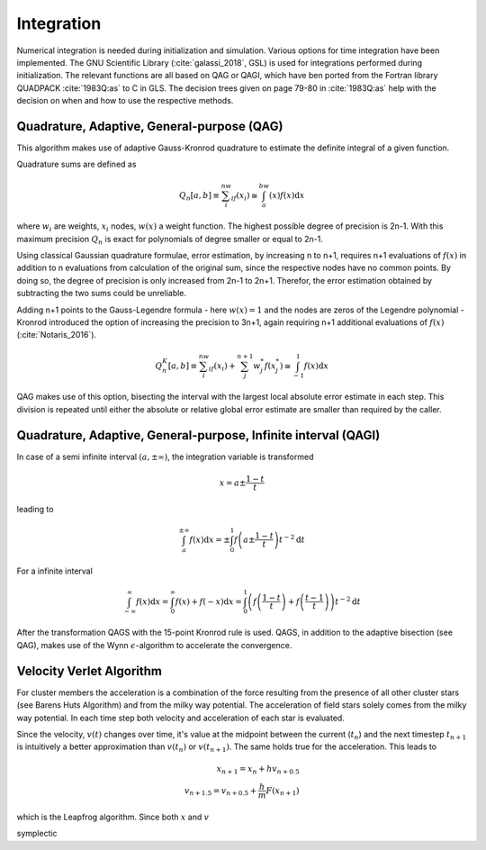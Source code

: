===========
Integration
===========

Numerical integration is needed during initialization and simulation.
Various options for time integration have been implemented.
The GNU Scientific Library (:cite:`galassi_2018`, GSL) is used for integrations performed during initialization.
The relevant functions are all based on QAG or QAGI, which have ben ported from the Fortran library QUADPACK :cite:`1983Q:as` to C in GLS.
The decision trees given on page 79-80 in :cite:`1983Q:as` help with the decision on when and how to use the respective methods.

Quadrature, Adaptive, General-purpose (QAG)
^^^^^^^^^^^^^^^^^^^^^^^^^^^^^^^^^^^^^^^^^^^

This algorithm makes use of adaptive Gauss-Kronrod quadrature to estimate the definite integral of a given function.

Quadrature sums are defined as

.. math::
   Q_n[a,b] \equiv \sum_i^nw_if(x_i) \cong \int_a^bw(x)f(x)\textup{d}x

where :math:`w_i` are weights, :math:`x_i` nodes, :math:`w(x)` a weight function.
The highest possible degree of precision is 2n-1. With this maximum precision :math:`Q_n` is exact for polynomials of degree smaller or equal to 2n-1.

Using classical Gaussian quadrature formulae, error estimation, by increasing n to n+1, requires n+1 evaluations of :math:`f(x)` in addition to n evaluations from
calculation of the original sum, since the respective nodes have no common points. By doing so, the degree of precision is only increased from 2n-1 to 2n+1.
Therefor, the error estimation obtained by subtracting the two sums could be unreliable.

Adding n+1 points to the Gauss-Legendre formula - here :math:`w(x)=1` and the nodes are zeros of the Legendre polynomial -
Kronrod introduced the option of increasing the precision to 3n+1, again requiring n+1 additional evaluations of :math:`f(x)` (:cite:`Notaris_2016`).

.. math::
   Q_n^K[a,b] \equiv \sum_i^nw_if(x_i) + \sum_j^{n+1}w_j^*f(x_j^*) \cong \int_{-1}^1f(x)\textup{d}x

QAG makes use of this option, bisecting the interval with the largest local absolute error estimate in each step.
This division is repeated until either the absolute or relative global error estimate are smaller than required by the caller.

Quadrature, Adaptive, General-purpose, Infinite interval (QAGI)
^^^^^^^^^^^^^^^^^^^^^^^^^^^^^^^^^^^^^^^^^^^^^^^^^^^^^^^^^^^^^^^

In case of a semi infinite interval :math:`(a,\pm \infty)`, the integration variable is transformed

.. math::
   x = a\pm\frac{1-t}{t}

leading to

.. math::
   \int_a^{\pm \infty}f(x)\textup{d}x = \pm \int_0^1 f \left(a\pm\frac{1-t}{t}\right)t^{-2}\textup{d}t

For a infinite interval

.. math::
   \int_{-\infty}^{\infty}f(x)\textup{d}x =
   \int_0^\infty f(x)+f(-x)\textup{d}x =
   \int_0^1  \left ( f \left(\frac{1-t}{t}\right) + f \left(\frac{t-1}{t}\right) \right )  t^{-2}\textup{d}t

After the transformation QAGS with the 15-point Kronrod rule is used.
QAGS, in addition to the adaptive bisection (see QAG), makes use of the Wynn :math:`\epsilon`-algorithm to accelerate the convergence.

Velocity Verlet Algorithm
^^^^^^^^^^^^^^^^^^^^^^^^^

For cluster members the acceleration is a combination of the force resulting from the presence of all other cluster stars (see Barens Huts Algorithm)
and from the milky way potential. The acceleration of field stars solely comes from the milky way potential.
In each time step both velocity and acceleration of each star is evaluated.

Since the velocity, :math:`v(t)` changes over time, it's value at the midpoint between the current (:math:`t_n`) and the next timestep :math:`t_{n+1}` is intuitively a better approximation than
:math:`v(t_n)` or :math:`v(t_{n+1})`. The same holds true for the acceleration. This leads to

.. math::
   x_{n+1} = x_{n} + hv_{n+0.5}\\
   v_{n+1.5} = v_{n+0.5} + \frac{h}{m}F(x_{n+1})

which is the Leapfrog algorithm. Since both :math:`x` and :math:`v`

symplectic




.. bibliography:: bibtex.bib

